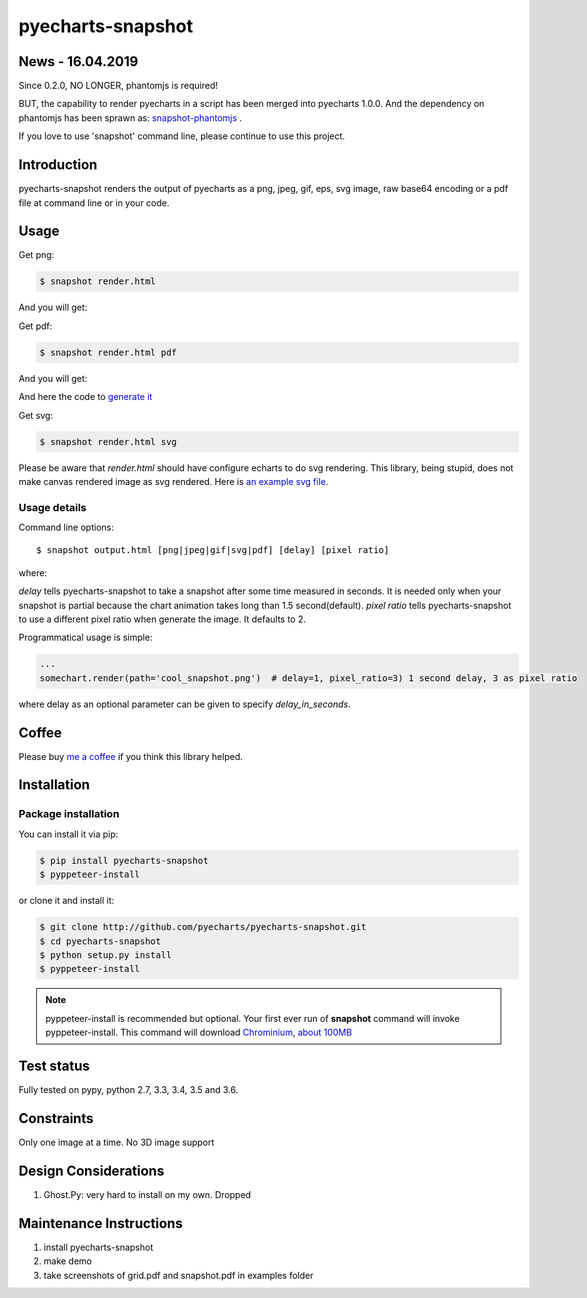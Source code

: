 ================================================================================
pyecharts-snapshot
================================================================================

.. image:: https://api.travis-ci.org/pyecharts/pyecharts-snapshot.svg?branch=master
   :target: http://travis-ci.org/pyecharts/pyecharts-snapshot

.. image:: https://dev.azure.com/pyecharts/pyecharts-snapshot/_apis/build/status/pyecharts.pyecharts-snapshot
   :target: https://dev.azure.com/pyecharts/pyecharts-snapshot/_build?definitionId=1&_a=summary

.. image:: https://codecov.io/gh/pyecharts/pyecharts-snapshot/branch/master/graph/badge.svg
    :target: https://codecov.io/github/pyecharts/pyecharts-snapshot


News - 16.04.2019
================================================================================

Since 0.2.0, NO LONGER, phantomjs is required!

BUT, the capability to render pyecharts in a script has been merged into
pyecharts 1.0.0. And the dependency on phantomjs has been sprawn as:
`snapshot-phantomjs <https://github.com/pyecharts/snapshot-phantomjs>`_ .

If you love to use 'snapshot' command line, please continue to use this
project. 

Introduction
================================================================================

pyecharts-snapshot renders the output of pyecharts as a png, jpeg, gif, eps, svg
image, raw base64 encoding or a pdf file at command line or in your code.


Usage
================================================================================

Get png:

.. code-block:: bash

   $ snapshot render.html

And you will get:

.. image:: https://raw.githubusercontent.com/pyecharts/pyecharts-snapshot/master/images/demo.png
   :width: 800px

Get pdf:

.. code-block:: bash

   $ snapshot render.html pdf

And you will get:

.. image:: https://raw.githubusercontent.com/pyecharts/pyecharts-snapshot/master/images/demo_in_pdf.png
   :target: https://raw.githubusercontent.com/pyecharts/pyecharts-snapshot/master/examples/grid.pdf
   :width: 800px

And here the code to `generate it <https://github.com/pyecharts/pyecharts-snapshot/blob/master/examples/grid.py>`_


Get svg:

.. code-block:: bash

   $ snapshot render.html svg

Please be aware that `render.html` should have configure echarts to do svg rendering. This library, being
stupid, does not make canvas rendered image as svg rendered. Here is `an example svg file <https://github.com/pyecharts/pyecharts-snapshot/master/exampless/cang-zhou.svg>`_.


Usage details
--------------------------------------------------------------------------------

Command line options::

   $ snapshot output.html [png|jpeg|gif|svg|pdf] [delay] [pixel ratio]

where:

`delay` tells pyecharts-snapshot to take a snapshot after
some time measured in seconds. It is needed only when your snapshot is partial because the chart
animation takes long than 1.5 second(default).
`pixel ratio` tells pyecharts-snapshot to use a different pixel ratio when generate
the image. It defaults to 2.


Programmatical usage is simple:

.. code-block:: python

   ...
   somechart.render(path='cool_snapshot.png')  # delay=1, pixel_ratio=3) 1 second delay, 3 as pixel ratio

where delay as an optional parameter can be given to specify `delay_in_seconds`.

Coffee
================================================================================

Please buy `me a coffee <http://pyecharts.org/#/zh-cn/donate>`_ if you think this library helped.


Installation
================================================================================

Package installation
--------------------------------------------------------------------------------

You can install it via pip:

.. code-block:: bash

    $ pip install pyecharts-snapshot
    $ pyppeteer-install


or clone it and install it:

.. code-block:: bash

    $ git clone http://github.com/pyecharts/pyecharts-snapshot.git
    $ cd pyecharts-snapshot
    $ python setup.py install
    $ pyppeteer-install

.. note::

   pyppeteer-install is recommended but optional. Your first ever run of
   **snapshot** command will invoke pyppeteer-install. This command will
   download `Chrominium <https://www.chromium.org>`_,
   `about 100MB <https://github.com/miyakogi/pyppeteer#usage>`_

Test status
================================================================================

Fully tested on pypy, python  2.7, 3.3, 3.4, 3.5 and 3.6.

Constraints
================================================================================

Only one image at a time. No 3D image support

Design Considerations
================================================================================

#. Ghost.Py: very hard to install on my own. Dropped


Maintenance Instructions
================================================================================

#. install pyecharts-snapshot
#. make demo
#. take screenshots of grid.pdf and snapshot.pdf in examples folder
